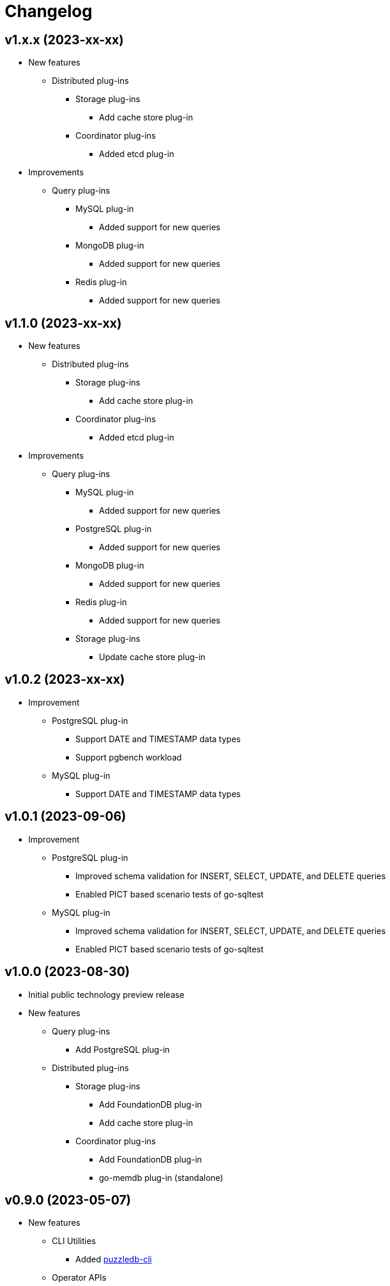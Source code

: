 # Changelog

## v1.x.x (2023-xx-xx)
* New features
** Distributed plug-ins
*** Storage plug-ins
**** Add cache store plug-in
*** Coordinator plug-ins
**** Added etcd plug-in
* Improvements
** Query plug-ins
*** MySQL plug-in
**** Added support for new queries
*** MongoDB plug-in
**** Added support for new queries
*** Redis plug-in
**** Added support for new queries

## v1.1.0 (2023-xx-xx)
* New features
** Distributed plug-ins
*** Storage plug-ins
**** Add cache store plug-in
*** Coordinator plug-ins
**** Added etcd plug-in
* Improvements
** Query plug-ins
*** MySQL plug-in
**** Added support for new queries
*** PostgreSQL plug-in
**** Added support for new queries
*** MongoDB plug-in
**** Added support for new queries
*** Redis plug-in
**** Added support for new queries
*** Storage plug-ins
**** Update cache store plug-in

## v1.0.2 (2023-xx-xx)
* Improvement
** PostgreSQL plug-in
*** Support DATE and TIMESTAMP data types
*** Support pgbench workload
** MySQL plug-in
*** Support DATE and TIMESTAMP data types

## v1.0.1 (2023-09-06)
* Improvement
** PostgreSQL plug-in
*** Improved schema validation for INSERT, SELECT, UPDATE, and DELETE queries
*** Enabled PICT based scenario tests of go-sqltest 
** MySQL plug-in
*** Improved schema validation for INSERT, SELECT, UPDATE, and DELETE queries
*** Enabled PICT based scenario tests of go-sqltest 

## v1.0.0 (2023-08-30)
* Initial public technology preview release
* New features
** Query plug-ins
*** Add PostgreSQL plug-in
** Distributed plug-ins
*** Storage plug-ins
**** Add FoundationDB plug-in
**** Add cache store plug-in
*** Coordinator plug-ins
**** Add FoundationDB plug-in
**** go-memdb plug-in (standalone)

## v0.9.0 (2023-05-07)
* New features
** CLI Utilities
*** Added link:doc/cmd/cli/puzzledb-cli.md[puzzledb-cli]
** Operator APIs
*** Added gRPC services for operator APIs and CLI utilities
*** Added Prometheus metrics expoter
** Coordinator plug-ins
*** Added memdb plug-in (standalone)
** Distributed tracer plug-ins
*** Added OpenTelemetry plug-in
* Improvements
** Configuration
*** Added support for configuration with environment variables
*** Added support for configuration with puzzledb.yaml
** Query plug-ins
*** MySQL plug-in
**** Added support for new queries
***** DROP DATABASE
***** DROP TABLE 
* Bug Fixes
** Coder plug-ins
*** Key coder plug-ins
**** Tuple plug-in
***** Fix encoder not to panic on Ubuntu 20.04

## v0.8.0 (2023-04-10)
* Initial release
* New Features
** Coderr plug-ins
*** Key coder plug-ins
**** Tuple plug-in
*** Document coder plug-ins
**** CBOR plug-in
** Store plug-ins
*** go-memdb plug-in (standalone)
** Query plug-ins
*** MySQL plug-in
*** MongoDB plug-in
*** Redis plug-in